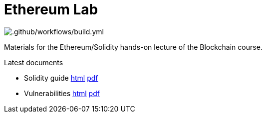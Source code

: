 = Ethereum Lab

image::https://github.com/ftsrg-bta/lab-ethereum/workflows/.github/workflows/build.yml/badge.svg[.github/workflows/build.yml]

Materials for the Ethereum/Solidity hands-on lecture of the Blockchain course.

.Latest documents
* Solidity guide
  https://ftsrg-bta.github.io/lab-ethereum/guide.html[html]
  https://ftsrg-bta.github.io/lab-ethereum/guide.pdf[pdf]
* Vulnerabilities
  https://ftsrg-bta.github.io/lab-ethereum/vulnerabilities.html)[html]
  https://ftsrg-bta.github.io/lab-ethereum/vulnerabilities.pdf[pdf]
